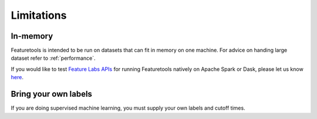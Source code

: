 Limitations
-----------
In-memory
*********

Featuretools is intended to be run on datasets that can fit in memory on one machine. For advice on handing large dataset refer to :ref:`performance`.

If you would like to test `Feature Labs APIs <https://docs.featurelabs.com/>`_ for running Featuretools natively on Apache Spark or Dask, please let us know `here <https://forms.gle/TtFTH5QKM4gZtu7U7>`_.

Bring your own labels
*********************

If you are doing supervised machine learning, you must supply your own labels and cutoff times.
